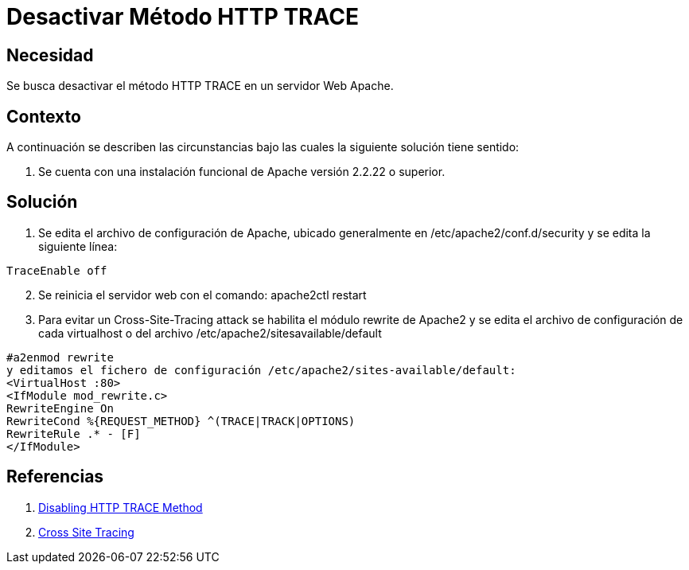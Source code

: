 :slug: kb/servidor-aplicacion/apache/desactivar-metodo-http-trace
:eth: no
:category: apache
:kb: yes

= Desactivar Método HTTP TRACE

== Necesidad

Se busca desactivar el método HTTP TRACE en un servidor Web Apache.

== Contexto

A continuación se describen las circunstancias bajo las cuales la siguiente 
solución tiene sentido:

. Se cuenta con una instalación funcional de Apache versión 2.2.22 o superior.

== Solución

. Se edita el archivo de configuración de Apache, ubicado generalmente en 
/etc/apache2/conf.d/security y se edita la siguiente línea:
[source, conf, linenums]
----
TraceEnable off
----

[start=2]
. Se reinicia el servidor web con el comando: apache2ctl restart
. Para evitar un Cross-Site-Tracing attack se habilita el módulo rewrite de 
Apache2 y se edita el archivo de configuración de cada virtualhost o del 
archivo /etc/apache2/sitesavailable/default
[source, conf, linenums]
----
#a2enmod rewrite 
y editamos el fichero de configuración /etc/apache2/sites-available/default: 
<VirtualHost :80> 
<IfModule mod_rewrite.c> 
RewriteEngine On 
RewriteCond %{REQUEST_METHOD} ^(TRACE|TRACK|OPTIONS) 
RewriteRule .* - [F] 
</IfModule>
----

== Referencias

. http://www.ducea.com/2007/10/22/apache-tips-disable-the-http-trace-method/[Disabling HTTP TRACE Method]
. https://www.owasp.org/index.php/Cross_Site_Tracing[Cross Site Tracing]